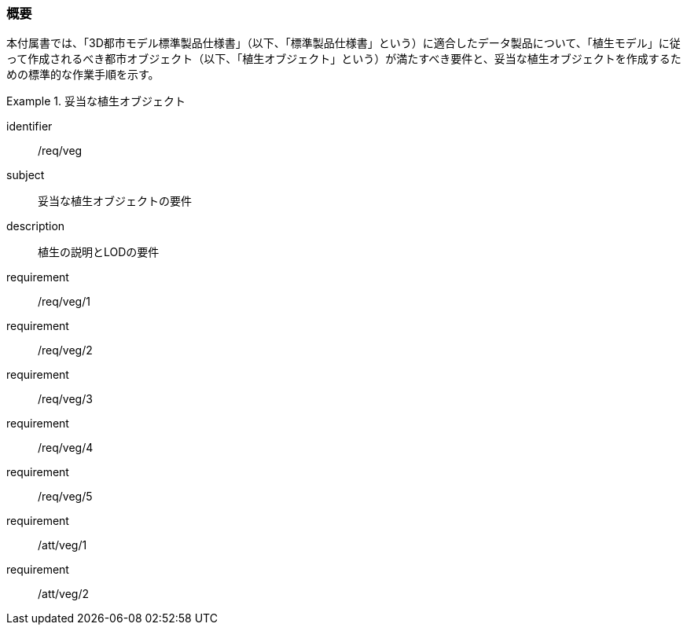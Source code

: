 [[tocR_01]]
=== 概要

本付属書では、「3D都市モデル標準製品仕様書」（以下、「標準製品仕様書」という）に適合したデータ製品について、「植生モデル」に従って作成されるべき都市オブジェクト（以下、「植生オブジェクト」という）が満たすべき要件と、妥当な植生オブジェクトを作成するための標準的な作業手順を示す。

[requirements_class]
.妥当な植生オブジェクト
====
[%metadata]
identifier:: /req/veg
subject:: 妥当な植生オブジェクトの要件
description:: 植生の説明とLODの要件
requirement:: /req/veg/1
requirement:: /req/veg/2
requirement:: /req/veg/3
requirement:: /req/veg/4
requirement:: /req/veg/5
requirement:: /att/veg/1
requirement:: /att/veg/2
====
